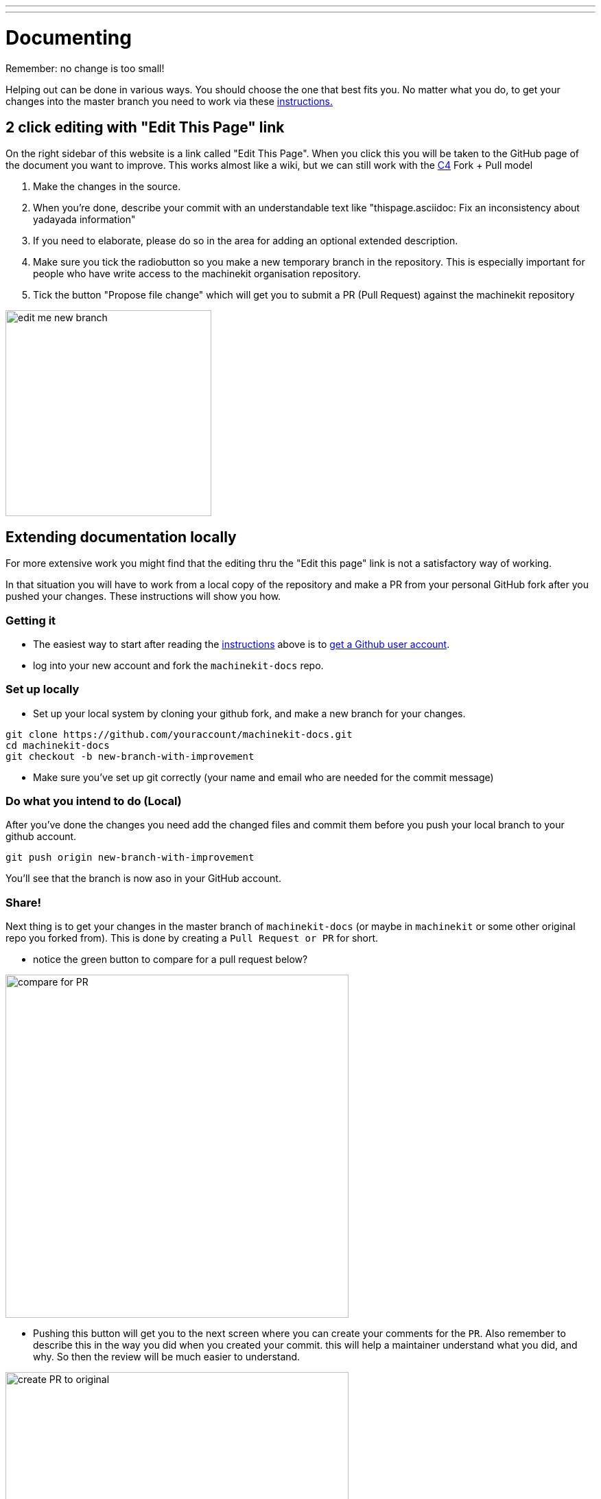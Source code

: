 ---
---

:skip-front-matter:

:imagesdir: /docs/documenting/images

= Documenting
:toc:
Remember: no change is too small!

Helping out can be done in various ways. You should choose the one that best fits you.
No matter what you do, to get your changes into the master branch you need to
work via these link:/community/contributing/[instructions.]

== 2 click editing with "Edit This Page" link

On the right sidebar of this website is a link called "Edit This Page". When you click this
you will be taken to the GitHub page of the document you want to
improve. This works almost like a wiki, but we can still work with the 
link:/community/c4[C4] Fork + Pull model

1. Make the changes in the source.
2. When you're done, describe your commit with an understandable text
like "thispage.asciidoc: Fix an inconsistency about yadayada information"
3. If you need to elaborate, please do so in the area for adding an optional
extended description.
4. Make sure you tick the radiobutton so you make a new temporary branch in
the repository. 
This is especially important for people who
have write access to the machinekit organisation repository.
5. Tick the button "Propose file change" which will get you to submit a 
PR (Pull Request) against the machinekit repository

image::edit-me-new-branch.png[height=300 width=600]

== Extending documentation locally

For more extensive work you might find that the editing thru the "Edit this page"
link is not a satisfactory way of working.

In that situation you will have to work from a local copy of the repository
and make a PR from your personal GitHub fork after you pushed your changes.
These instructions will show you how.

=== Getting it

- The easiest way to start after reading the link:/community/contributing/[instructions]
above is to link:https://github.com/join[get a Github user account].
- log into your new account and fork the `machinekit-docs` repo.

=== Set up locally

- Set up your local system by cloning your github fork, and make a new branch
for your changes.

:source-highlighter: pygments
[source,bash]
----
git clone https://github.com/youraccount/machinekit-docs.git
cd machinekit-docs
git checkout -b new-branch-with-improvement
----

- Make sure you've set up git correctly (your name and email who are needed
for the commit message)

=== Do what you intend to do (Local)

After you've done the changes you need add the changed files and commit them
before you push your local branch to your github account.

[source,bash]
----
git push origin new-branch-with-improvement
----

You'll see that the branch is now aso in your GitHub account.

=== Share!

Next thing is to get your changes in the master branch of `machinekit-docs` (or
maybe in `machinekit` or some other original repo you forked from). This is done
by creating a ``Pull Request or PR`` for short.

- notice the green button to compare for a pull request below?

image::compare-for-PR.png[height=500 width=800]

- Pushing this button will get you to the next screen where you can create your comments
for the `PR`. Also remember to describe this in the way you did when you created
your commit. this will help a maintainer understand what you did, and why. So then
the review will be much easier to understand.

image::create-PR-to-original.png[height=500 width=800]

- when you finished this the maintainers of the project will get a message and can
review your change.
